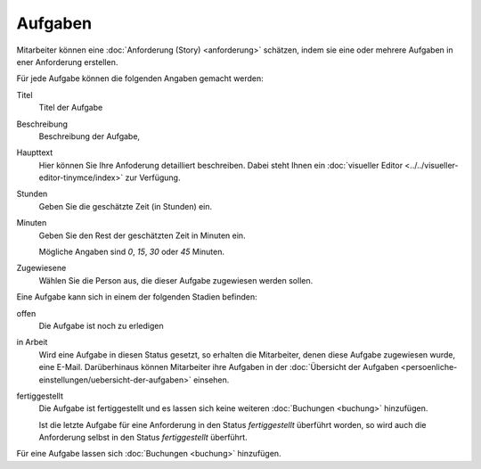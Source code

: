 ========
Aufgaben
========

Mitarbeiter können eine :doc:`Anforderung (Story) <anforderung>` schätzen, indem sie eine oder mehrere Aufgaben in ener Anforderung erstellen.

Für jede Aufgabe können die folgenden Angaben gemacht werden:

Titel
    Titel der Aufgabe
Beschreibung
    Beschreibung der Aufgabe,
Haupttext
    Hier können Sie Ihre Anfoderung detailliert beschreiben. Dabei steht Ihnen ein :doc:`visueller Editor <../../visueller-editor-tinymce/index>` zur Verfügung.
Stunden
    Geben Sie die geschätzte Zeit (in Stunden) ein.
Minuten
    Geben Sie den Rest der geschätzten Zeit in Minuten ein.

    Mögliche Angaben sind *0*, *15*, *30* oder *45* Minuten.

Zugewiesene
    Wählen Sie die Person aus, die dieser Aufgabe zugewiesen werden sollen.


Eine Aufgabe kann sich in einem der folgenden Stadien befinden:

offen
    Die Aufgabe ist noch zu erledigen
in Arbeit
    Wird eine Aufgabe in diesen Status gesetzt, so erhalten die Mitarbeiter, denen diese Aufgabe zugewiesen wurde, eine E-Mail. Darüberhinaus können Mitarbeiter ihre Aufgaben in der :doc:`Übersicht der Aufgaben <persoenliche-einstellungen/uebersicht-der-aufgaben>` einsehen.
fertiggestellt
    Die Aufgabe ist fertiggestellt und es lassen sich keine weiteren :doc:`Buchungen <buchung>` hinzufügen.

    Ist die letzte Aufgabe für eine Anforderung in den Status *fertiggestellt* überführt worden, so wird auch die Anforderung selbst in den Status *fertiggestellt* überführt.

Für eine Aufgabe  lassen sich :doc:`Buchungen <buchung>` hinzufügen.
